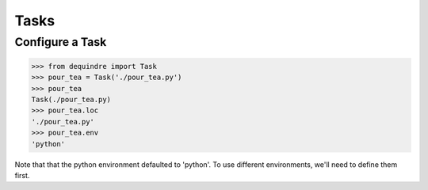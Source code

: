 Tasks
-----

Configure a Task
~~~~~~~~~~~~~~~~

.. code-block:: python

    >>> from dequindre import Task
    >>> pour_tea = Task('./pour_tea.py')
    >>> pour_tea
    Task(./pour_tea.py)
    >>> pour_tea.loc
    './pour_tea.py'
    >>> pour_tea.env
    'python'

Note that that the python environment defaulted to 'python'. To use different 
environments, we'll need to define them first.
